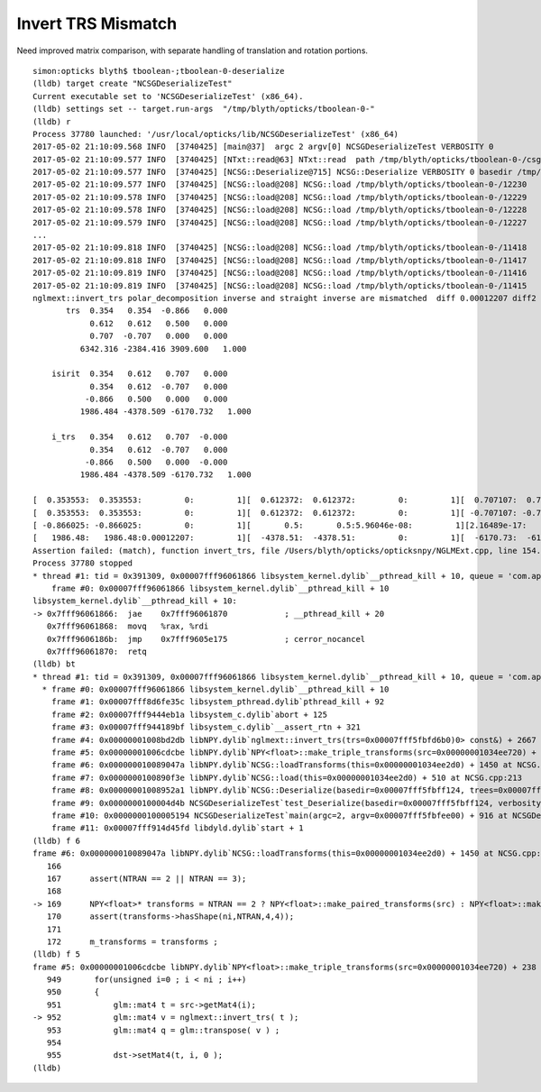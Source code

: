 Invert TRS Mismatch
======================

Need improved matrix comparison, with separate handling of translation and rotation portions.

::

    simon:opticks blyth$ tboolean-;tboolean-0-deserialize 
    (lldb) target create "NCSGDeserializeTest"
    Current executable set to 'NCSGDeserializeTest' (x86_64).
    (lldb) settings set -- target.run-args  "/tmp/blyth/opticks/tboolean-0-"
    (lldb) r
    Process 37780 launched: '/usr/local/opticks/lib/NCSGDeserializeTest' (x86_64)
    2017-05-02 21:10:09.568 INFO  [3740425] [main@37]  argc 2 argv[0] NCSGDeserializeTest VERBOSITY 0
    2017-05-02 21:10:09.577 INFO  [3740425] [NTxt::read@63] NTxt::read  path /tmp/blyth/opticks/tboolean-0-/csg.txt lines 12231
    2017-05-02 21:10:09.577 INFO  [3740425] [NCSG::Deserialize@715] NCSG::Deserialize VERBOSITY 0 basedir /tmp/blyth/opticks/tboolean-0- txtpath /tmp/blyth/opticks/tboolean-0-/csg.txt nbnd 12231
    2017-05-02 21:10:09.577 INFO  [3740425] [NCSG::load@208] NCSG::load /tmp/blyth/opticks/tboolean-0-/12230
    2017-05-02 21:10:09.578 INFO  [3740425] [NCSG::load@208] NCSG::load /tmp/blyth/opticks/tboolean-0-/12229
    2017-05-02 21:10:09.578 INFO  [3740425] [NCSG::load@208] NCSG::load /tmp/blyth/opticks/tboolean-0-/12228
    2017-05-02 21:10:09.579 INFO  [3740425] [NCSG::load@208] NCSG::load /tmp/blyth/opticks/tboolean-0-/12227
    ...
    2017-05-02 21:10:09.818 INFO  [3740425] [NCSG::load@208] NCSG::load /tmp/blyth/opticks/tboolean-0-/11418
    2017-05-02 21:10:09.818 INFO  [3740425] [NCSG::load@208] NCSG::load /tmp/blyth/opticks/tboolean-0-/11417
    2017-05-02 21:10:09.819 INFO  [3740425] [NCSG::load@208] NCSG::load /tmp/blyth/opticks/tboolean-0-/11416
    2017-05-02 21:10:09.819 INFO  [3740425] [NCSG::load@208] NCSG::load /tmp/blyth/opticks/tboolean-0-/11415
    nglmext::invert_trs polar_decomposition inverse and straight inverse are mismatched  diff 0.00012207 diff2 0.00012207 diffFractional 2
           trs  0.354   0.354  -0.866   0.000 
                0.612   0.612   0.500   0.000 
                0.707  -0.707   0.000   0.000 
              6342.316 -2384.416 3909.600   1.000 

        isirit  0.354   0.612   0.707   0.000 
                0.354   0.612  -0.707   0.000 
               -0.866   0.500   0.000   0.000 
              1986.484 -4378.509 -6170.732   1.000 

        i_trs   0.354   0.612   0.707  -0.000 
                0.354   0.612  -0.707   0.000 
               -0.866   0.500   0.000  -0.000 
              1986.484 -4378.509 -6170.732   1.000 

    [  0.353553:  0.353553:         0:         1][  0.612372:  0.612372:         0:         1][  0.707107:  0.707107:         0:         1][         0:        -0:         0:       nan]
    [  0.353553:  0.353553:         0:         1][  0.612372:  0.612372:         0:         1][ -0.707107: -0.707107:         0:         1][         0:         0:         0:       nan]
    [ -0.866025: -0.866025:         0:         1][       0.5:       0.5:5.96046e-08:         1][2.16489e-17:         0:2.16489e-17:       inf][         0:        -0:         0:       nan]
    [   1986.48:   1986.48:0.00012207:         1][  -4378.51:  -4378.51:         0:         1][  -6170.73:  -6170.73:         0:         1][         1:         1:         0:         1]
    Assertion failed: (match), function invert_trs, file /Users/blyth/opticks/opticksnpy/NGLMExt.cpp, line 154.
    Process 37780 stopped
    * thread #1: tid = 0x391309, 0x00007fff96061866 libsystem_kernel.dylib`__pthread_kill + 10, queue = 'com.apple.main-thread', stop reason = signal SIGABRT
        frame #0: 0x00007fff96061866 libsystem_kernel.dylib`__pthread_kill + 10
    libsystem_kernel.dylib`__pthread_kill + 10:
    -> 0x7fff96061866:  jae    0x7fff96061870            ; __pthread_kill + 20
       0x7fff96061868:  movq   %rax, %rdi
       0x7fff9606186b:  jmp    0x7fff9605e175            ; cerror_nocancel
       0x7fff96061870:  retq   
    (lldb) bt
    * thread #1: tid = 0x391309, 0x00007fff96061866 libsystem_kernel.dylib`__pthread_kill + 10, queue = 'com.apple.main-thread', stop reason = signal SIGABRT
      * frame #0: 0x00007fff96061866 libsystem_kernel.dylib`__pthread_kill + 10
        frame #1: 0x00007fff8d6fe35c libsystem_pthread.dylib`pthread_kill + 92
        frame #2: 0x00007fff9444eb1a libsystem_c.dylib`abort + 125
        frame #3: 0x00007fff944189bf libsystem_c.dylib`__assert_rtn + 321
        frame #4: 0x00000001008bd2db libNPY.dylib`nglmext::invert_trs(trs=0x00007fff5fbfd6b0)0> const&) + 2667 at NGLMExt.cpp:154
        frame #5: 0x00000001006cdcbe libNPY.dylib`NPY<float>::make_triple_transforms(src=0x00000001034ee720) + 238 at NPY.cpp:952
        frame #6: 0x000000010089047a libNPY.dylib`NCSG::loadTransforms(this=0x00000001034ee2d0) + 1450 at NCSG.cpp:169
        frame #7: 0x0000000100890f3e libNPY.dylib`NCSG::load(this=0x00000001034ee2d0) + 510 at NCSG.cpp:213
        frame #8: 0x00000001008952a1 libNPY.dylib`NCSG::Deserialize(basedir=0x00007fff5fbff124, trees=0x00007fff5fbfeb30, verbosity=0) + 2353 at NCSG.cpp:734
        frame #9: 0x0000000100004d4b NCSGDeserializeTest`test_Deserialize(basedir=0x00007fff5fbff124, verbosity=0) + 171 at NCSGDeserializeTest.cc:27
        frame #10: 0x0000000100005194 NCSGDeserializeTest`main(argc=2, argv=0x00007fff5fbfee00) + 916 at NCSGDeserializeTest.cc:42
        frame #11: 0x00007fff914d45fd libdyld.dylib`start + 1
    (lldb) f 6
    frame #6: 0x000000010089047a libNPY.dylib`NCSG::loadTransforms(this=0x00000001034ee2d0) + 1450 at NCSG.cpp:169
       166                
       167      assert(NTRAN == 2 || NTRAN == 3);
       168  
    -> 169      NPY<float>* transforms = NTRAN == 2 ? NPY<float>::make_paired_transforms(src) : NPY<float>::make_triple_transforms(src) ;
       170      assert(transforms->hasShape(ni,NTRAN,4,4));
       171  
       172      m_transforms = transforms ; 
    (lldb) f 5
    frame #5: 0x00000001006cdcbe libNPY.dylib`NPY<float>::make_triple_transforms(src=0x00000001034ee720) + 238 at NPY.cpp:952
       949       for(unsigned i=0 ; i < ni ; i++)
       950       {
       951           glm::mat4 t = src->getMat4(i);  
    -> 952           glm::mat4 v = nglmext::invert_trs( t );
       953           glm::mat4 q = glm::transpose( v ) ;
       954  
       955           dst->setMat4(t, i, 0 );
    (lldb) 





